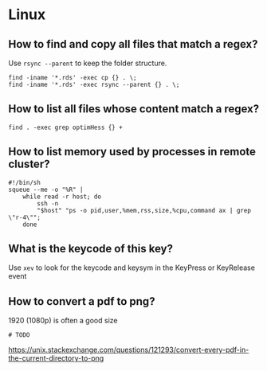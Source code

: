 * Linux

** How to find and copy all files that match a regex?

Use =rsync --parent= to keep the folder structure.
   
   #+begin_src shell
     find -iname '*.rds' -exec cp {} . \;
     find -iname '*.rds' -exec rsync --parent {} . \;
   #+end_src
  
** How to list all files whose content match a regex?

   #+begin_src shell
     find . -exec grep optimHess {} +
   #+end_src
  
** How to list memory used by processes in remote cluster?

#+begin_src shell
  #!/bin/sh
  squeue --me -o "%R" | 
      while read -r host; do
          ssh -n
          "$host" "ps -o pid,user,%mem,rss,size,%cpu,command ax | grep \"r-4\""; 
      done
#+end_src

** What is the keycode of this key?

Use =xev= to look for the keycode and keysym in the KeyPress or
KeyRelease event

** How to convert a pdf to png?

   1920 (1080p) is often a good size
   
#+begin_src shell
# TODO
#+end_src
   
   https://unix.stackexchange.com/questions/121293/convert-every-pdf-in-the-current-directory-to-png

